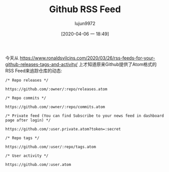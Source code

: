 #+TITLE: Github RSS Feed
#+AUTHOR: lujun9972
#+TAGS: linux和它的小伙伴
#+DATE: [2020-04-06 一 18:49]
#+LANGUAGE:  zh-CN
#+STARTUP:  inlineimages
#+OPTIONS:  H:6 num:nil toc:t \n:nil ::t |:t ^:nil -:nil f:t *:t <:nil

今天从 https://www.ronaldsvilcins.com/2020/03/26/rss-feeds-for-your-github-releases-tags-and-activity/ 上才知道原来Github提供了Atom格式的RSS Feed来追踪仓库的动态:

#+begin_example
  /* Repo releases */

  https://github.com/:owner/:repo/releases.atom

  /* Repo commits */

  https://github.com/:owner/:repo/commits.atom

  /* Private feed (You can find Subscribe to your news feed in dashboard page after login) */

  https://github.com/:user.private.atom?token=:secret

  /* Repo tags */

  https://github.com/:user/:repo/tags.atom

  /* User activity */

  https://github.com/:user.atom
#+end_example
